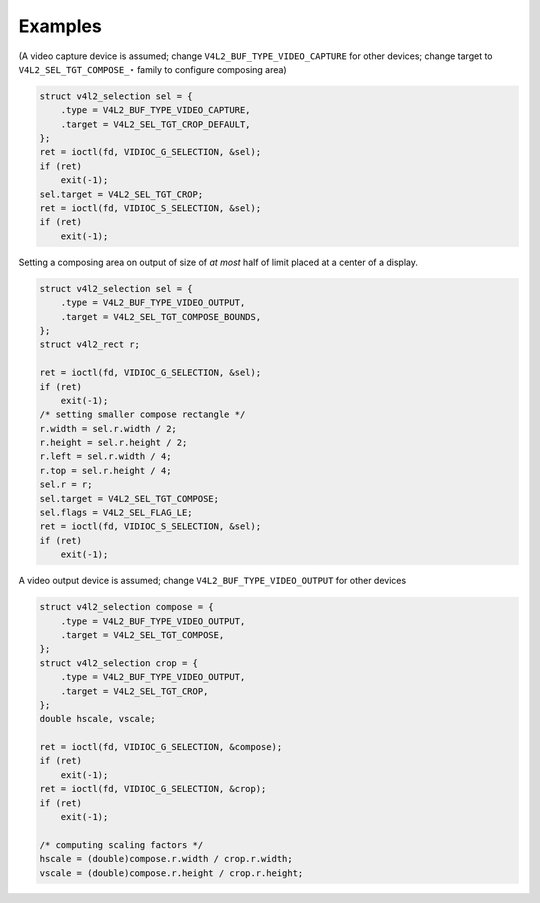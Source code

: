 
========
Examples
========

(A video capture device is assumed; change ``V4L2_BUF_TYPE_VIDEO_CAPTURE`` for other devices; change target to ``V4L2_SEL_TGT_COMPOSE_⋆`` family to configure composing area)


.. code-block:: c

        struct v4l2_selection sel = {
            .type = V4L2_BUF_TYPE_VIDEO_CAPTURE,
            .target = V4L2_SEL_TGT_CROP_DEFAULT,
        };
        ret = ioctl(fd, VIDIOC_G_SELECTION, &sel);
        if (ret)
            exit(-1);
        sel.target = V4L2_SEL_TGT_CROP;
        ret = ioctl(fd, VIDIOC_S_SELECTION, &sel);
        if (ret)
            exit(-1);

Setting a composing area on output of size of *at most* half of limit placed at a center of a display.


.. code-block:: c

        struct v4l2_selection sel = {
            .type = V4L2_BUF_TYPE_VIDEO_OUTPUT,
            .target = V4L2_SEL_TGT_COMPOSE_BOUNDS,
        };
        struct v4l2_rect r;

        ret = ioctl(fd, VIDIOC_G_SELECTION, &sel);
        if (ret)
            exit(-1);
        /* setting smaller compose rectangle */
        r.width = sel.r.width / 2;
        r.height = sel.r.height / 2;
        r.left = sel.r.width / 4;
        r.top = sel.r.height / 4;
        sel.r = r;
        sel.target = V4L2_SEL_TGT_COMPOSE;
        sel.flags = V4L2_SEL_FLAG_LE;
        ret = ioctl(fd, VIDIOC_S_SELECTION, &sel);
        if (ret)
            exit(-1);

A video output device is assumed; change ``V4L2_BUF_TYPE_VIDEO_OUTPUT`` for other devices


.. code-block:: c

        struct v4l2_selection compose = {
            .type = V4L2_BUF_TYPE_VIDEO_OUTPUT,
            .target = V4L2_SEL_TGT_COMPOSE,
        };
        struct v4l2_selection crop = {
            .type = V4L2_BUF_TYPE_VIDEO_OUTPUT,
            .target = V4L2_SEL_TGT_CROP,
        };
        double hscale, vscale;

        ret = ioctl(fd, VIDIOC_G_SELECTION, &compose);
        if (ret)
            exit(-1);
        ret = ioctl(fd, VIDIOC_G_SELECTION, &crop);
        if (ret)
            exit(-1);

        /* computing scaling factors */
        hscale = (double)compose.r.width / crop.r.width;
        vscale = (double)compose.r.height / crop.r.height;


